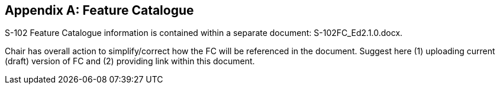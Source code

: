 
[[annex-feature-catalogue]]
[appendix,obligation="informative"]
== Feature Catalogue

[[sfci]]S-102 Feature Catalogue information is contained within a separate document: S-102FC_Ed2.1.0.docx.[[docx]]

[reviewer=Lawrence Haynes Haselmaier,from=sfci,to=docx]
****
Chair has overall action to simplify/correct how the FC will be referenced in the document. Suggest here (1) uploading current (draft) version of FC and (2) providing link within this document.
****
